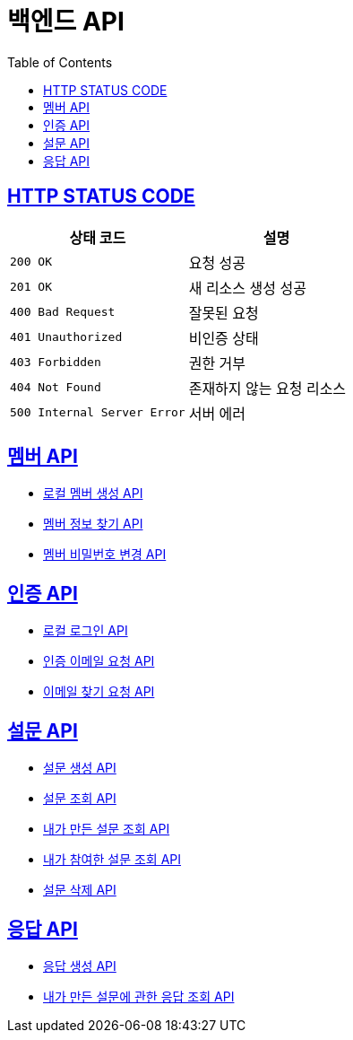 = 백엔드 API
:doctype: book
:icons: font
:source-highlighter: highlightjs
:toc: left
:toclevels: 2
:sectlinks:


== HTTP STATUS CODE

|===
| 상태 코드 | 설명

| `200 OK`
| 요청 성공

| `201 OK`
| 새 리소스 생성 성공

| `400 Bad Request`
| 잘못된 요청

| `401 Unauthorized`
| 비인증 상태

| `403 Forbidden`
| 권한 거부

| `404 Not Found`
| 존재하지 않는 요청 리소스

| `500 Internal Server Error`
| 서버 에러
|===

== 멤버 API

* link:/docs/member/register_member.html[로컬 멤버 생성 API, window=_blank ]
* link:/docs/member/find_member_info.html[멤버 정보 찾기 API, window=_blank ]
* link:/docs/member/modify_member_password.html[멤버 비밀번호 변경 API, window=_blank ]



== 인증 API

* link:/docs/auth/local_login.html[로컬 로그인 API, window=_blank ]
* link:/docs/auth/request_verified_email.html[인증 이메일 요청 API, window=_blank ]
* link:/docs/auth/find_email.html[이메일 찾기 요청 API, window=_blank ]


== 설문 API

* link:/docs/survey/register_survey.html[설문 생성 API, window=_blank ]
* link:/docs/survey/find_survey.html[설문 조회 API, window=_blank ]
* link:/docs/survey/find_own_survey.html[내가 만든 설문 조회 API, window=_blank ]
* link:/docs/survey/find_submitted_survey.html[내가 참여한 설문 조회 API, window=_blank ]
* link:/docs/survey/remove_survey.html[설문 삭제 API, window=_blank ]


== 응답 API
* link:/docs/response/register_response.html[응답 생성 API, window=_blank ]
* link:/docs/response/find_responses.html[내가 만든 설문에 관한 응답 조회 API, window=_blank ]
